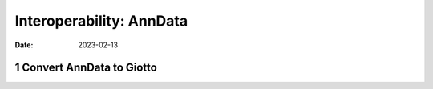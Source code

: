 =========================
Interoperability: AnnData
=========================

:Date: 2023-02-13

1 Convert AnnData to Giotto
===========================


